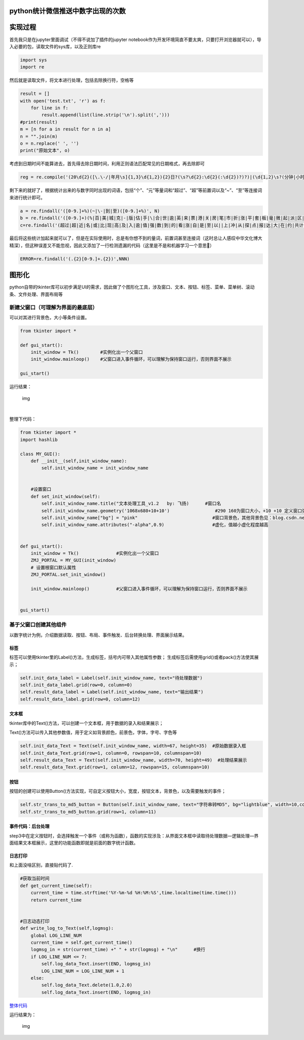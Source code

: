 python统计微信推送中数字出现的次数
----------------------------------

实现过程
--------

首先我只是在jupyter里面调试（不得不说加了插件的jupyter
notebook作为开发环境简直不要太爽，只要打开浏览器就可以），导入必要的包，读取文件的sys库，以及正则库re

.. code:: python

   import sys
   import re

然后就是读取文件，将文本进行处理，包括去除换行符，空格等

.. code:: python

   result = []
   with open('test.txt', 'r') as f:    
       for line in f:
           result.append(list(line.strip('\n').split(',')))
   #print(result)
   m = [n for a in result for n in a]
   n = "".join(m)
   o = n.replace(' ', '')
   print("原始文本", o)

考虑到日期时间不能算进去，首先得去除日期时间，利用正则语法匹配常见的日期格式，再去除即可

.. code:: python

   reg = re.compile('(20\d{2}([\.\-/|年月\s]{1,3}\d{1,2}){2}日?(\s?\d{2}:\d{2}(:\d{2})?)?)|(\d{1,2}\s?(分钟|小时|天)前)')

剩下来的就好了，根据统计出来的与数字同时出现的词语，包括“个”、“元”等量词和“超过”、“超”等前置词以及“~”、“至”等连接词来进行统计即可。

.. code:: python

   a = re.findall('([0-9.]+%)(~|\-|到|至)([0-9.]+%)', N)
   b = re.findall('([0-9.]+)(%|百|美|城|克|-|版|估|手|\|合|世|逾|英|来|票|港|关|房|笔|市|折|涨|平|套|板|毫|微|起|派|区|的|两|附|宗|一|千|[A-Za-z]|毛|动态|指数|台|条|辆|元|城市|高|转|（|袋|股|行|万|处|人|、|型|“|左右|等|分|件|字|是|米|号|位|届|名|后|次|欧|℃|斤|公里|点|场|英里|位|周|架|座|度|M|成|寸|秒|P|k|像素|分钟|K|G|省|小时|公斤|项|户|吨|大|百万|金|种|份|岁|年|款|只|千万|亿|倍|余|多|天|以上|左右元|块|支|美元|家|个|亩|平米|平方米|平方千米|基点|关口)', O)
   c=re.findall('(超过|超|近|名|或|比|现|高|及|入|逾|值|强|数|到|的|看|涨|自|是|至|以||上|冲|从|探|点|报|达|大|在|约|共计|为|[A-Za-z]|于|总计|分|出|了|前|第|合计|达到|增加|增长|上升|下降|跌破|击穿|产值|持股)([0-9.]+)',NN)

最后将这些统计加起来就可以了，但是在实际使用时，总是有你想不到的量词，前置词甚至连接词（这时总让人感叹中华文化博大精深），但这种误差又不能忽视，因此又添加了一行检测遗漏的代码（这里是不是和机器学习一个意思🐶）

.. code:: python

   ERROR=re.findall('(.{2}[0-9.]+.{2})',NNN)

图形化
------

python自带的tkinter库可以初步满足UI的需求，因此做了个图形化工具，涉及窗口、文本、按钮、标签、菜单、菜单树、滚动条、文件处理、界面布局等

新建父窗口（可理解为界面的最底层）
~~~~~~~~~~~~~~~~~~~~~~~~~~~~~~~~~~

可以对其进行背景色，大小等条件设置。

.. code:: python

   from tkinter import *

   def gui_start():
       init_window = Tk()        #实例化出一个父窗口
       init_window.mainloop()    #父窗口进入事件循环，可以理解为保持窗口运行，否则界面不展示

   gui_start()

运行结果：

.. figure:: https://mmbiz.qpic.cn/mmbiz_png/r8Rxw1kvTLOFxxiaTPVQoVzX5ELlMicWO1sCyPoJr6uEb7OyXg3Qa5F8Zn6dsJJzaQhic8L7qgqJkyVbARDWAAKBA/640?wx_fmt=png&tp=webp&wxfrom=5&wx_lazy=1&wx_co=1
   :alt: img

   img

​

整理下代码：

.. code:: python

   from tkinter import *
   import hashlib

   class MY_GUI():
       def __init__(self,init_window_name):
           self.init_window_name = init_window_name


       #设置窗口
       def set_init_window(self):
           self.init_window_name.title("文本处理工具_v1.2   by: 飞扬)      #窗口名
           self.init_window_name.geometry('1068x680+10+10')                 #290 160为窗口大小，+10 +10 定义窗口弹出时的默认展示位置
           self.init_window_name["bg"] = "pink"                            #窗口背景色，其他背景色见：blog.csdn.net/chl0000/article/details/7657887
           self.init_window_name.attributes("-alpha",0.9)                  #虚化，值越小虚化程度越高


   def gui_start():
       init_window = Tk()              #实例化出一个父窗口
       ZMJ_PORTAL = MY_GUI(init_window)
       # 设置根窗口默认属性
       ZMJ_PORTAL.set_init_window()
                                       
       init_window.mainloop()          #父窗口进入事件循环，可以理解为保持窗口运行，否则界面不展示


   gui_start()

基于父窗口创建其他组件
~~~~~~~~~~~~~~~~~~~~~~

以数字统计为例，介绍数据读取、按钮、布局、事件触发、后台转换处理、界面展示结果。

标签
^^^^

标签可以使用tkinter里的Label()方法，生成标签，括号内可带入其他属性参数；
生成标签后需使用grid()或者pack()方法使其展示；

.. code:: python

   self.init_data_label = Label(self.init_window_name, text="待处理数据")
   self.init_data_label.grid(row=0, column=0)
   self.result_data_label = Label(self.init_window_name, text="输出结果")
   self.result_data_label.grid(row=0, column=12)

文本框
^^^^^^

tkinter库中的Text()方法，可以创建一个文本框，用于数据的录入和结果展示；

Text()方法可以传入其他参数值，用于定义如背景颜色，前景色，字体，字号、字色等

.. code:: python

   self.init_data_Text = Text(self.init_window_name, width=67, height=35)  #原始数据录入框
   self.init_data_Text.grid(row=1, column=0, rowspan=10, columnspan=10)
   self.result_data_Text = Text(self.init_window_name, width=70, height=49)  #处理结果展示
   self.result_data_Text.grid(row=1, column=12, rowspan=15, columnspan=10)

按钮
^^^^

按钮的创建可以使用Button()方法实现，可自定义按钮大小，宽度，按钮文本，背景色，以及需要触发的事件；

.. code:: python

   self.str_trans_to_md5_button = Button(self.init_window_name, text="字符串转MD5", bg="lightblue", width=10,command=self.str_trans_to_md5)  # 调用内部方法  加()为直接调用
   self.str_trans_to_md5_button.grid(row=1, column=11)

事件代码：后台处理
^^^^^^^^^^^^^^^^^^

step3中在定义按钮时，会选择触发一个事件（或称为函数），函数的实现涉及：从界面文本框中读取待处理数据—逻辑处理—界面结果文本框展示，这里的功能函数即就是前面的数字统计函数。

日志打印
^^^^^^^^

和上面没啥区别，直接贴代码了.

.. code:: python

       #获取当前时间
       def get_current_time(self):
           current_time = time.strftime('%Y-%m-%d %H:%M:%S',time.localtime(time.time()))
           return current_time


       #日志动态打印
       def write_log_to_Text(self,logmsg):
           global LOG_LINE_NUM
           current_time = self.get_current_time()
           logmsg_in = str(current_time) +" " + str(logmsg) + "\n"      #换行
           if LOG_LINE_NUM <= 7:
               self.log_data_Text.insert(END, logmsg_in)
               LOG_LINE_NUM = LOG_LINE_NUM + 1
           else:
               self.log_data_Text.delete(1.0,2.0)
               self.log_data_Text.insert(END, logmsg_in)

`整体代码 <https://github.com/lifeiyang79/Test2/blob/master/files/count_tool_1.1.py>`__

运行结果为：

.. figure:: https://mmbiz.qpic.cn/mmbiz_png/r8Rxw1kvTLOFxxiaTPVQoVzX5ELlMicWO1gW0FXYr6dHLiaHQMdko0ibmaopBpGTkicLUMAPr5gMXtj4AF9D6SBBSbQ/640?wx_fmt=png&tp=webp&wxfrom=5&wx_lazy=1&wx_co=1
   :alt: img

   img
